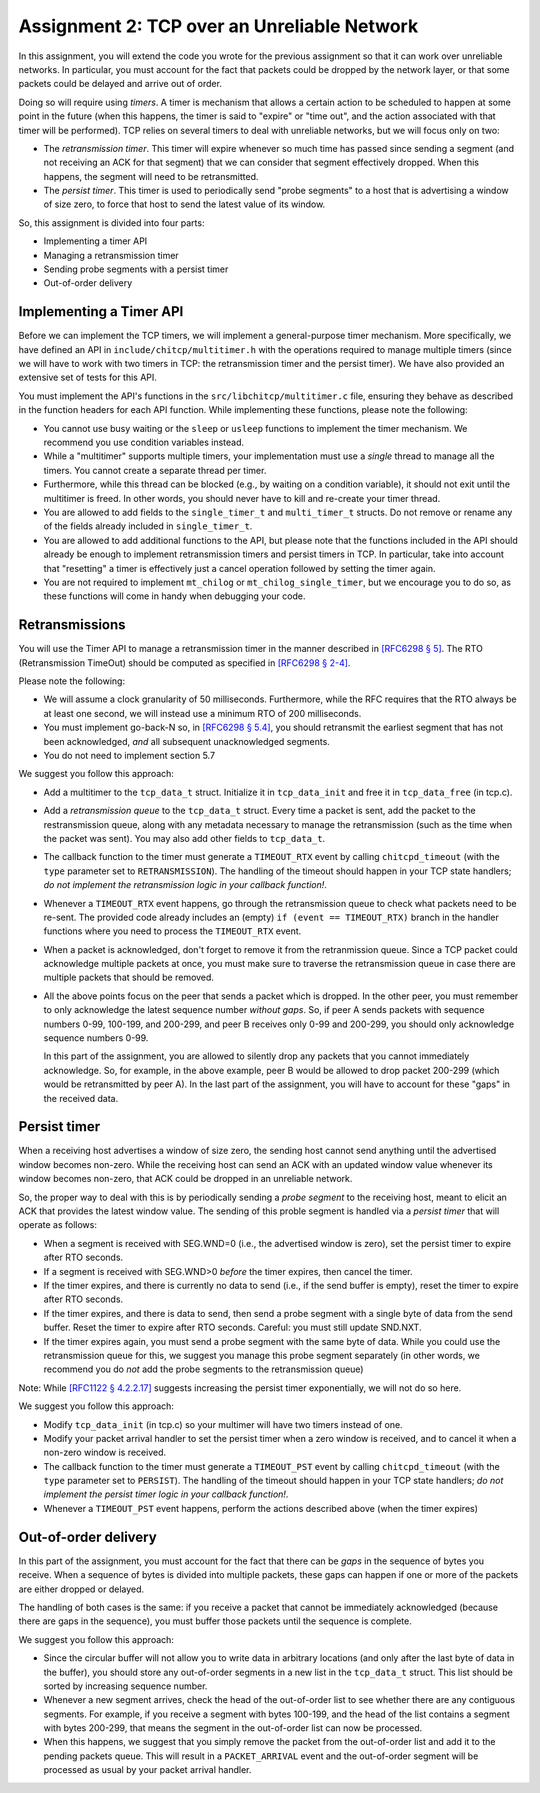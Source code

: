 .. _chitcp-assignment2:


Assignment 2: TCP over an Unreliable Network
============================================

In this assignment, you will extend the code you wrote for the previous
assignment so that it can work over unreliable networks. In
particular, you must account for the fact that packets could be dropped
by the network layer, or that some packets could be delayed and arrive
out of order.

Doing so will require using *timers*. A timer is mechanism that allows
a certain action to be scheduled to happen at some point in the future
(when this happens, the timer is said to "expire" or "time out", and the action
associated with that timer will be performed). TCP relies on several
timers to deal with unreliable networks, but we will focus only on two:

- The *retransmission timer*. This timer will expire whenever so much time
  has passed since sending a segment (and not receiving an ACK for that
  segment) that we can consider that segment effectively dropped. When
  this happens, the segment will need to be retransmitted.
- The *persist timer*. This timer is used to periodically send "probe segments"
  to a host that is advertising a window of size zero, to force that
  host to send the latest value of its window.

So, this assignment is divided into four parts:

- Implementing a timer API
- Managing a retransmission timer
- Sending probe segments with a persist timer
- Out-of-order delivery

Implementing a Timer API
------------------------

Before we can implement the TCP timers, we will implement a general-purpose
timer mechanism. More specifically, we have defined an API in ``include/chitcp/multitimer.h``
with the operations required to manage multiple timers (since we will have to
work with two timers in TCP: the retransmission timer and the persist timer).
We have also provided an extensive set of tests for this API.

You must implement the API's functions in the ``src/libchitcp/multitimer.c`` file,
ensuring they behave as described in the function headers for each API function.
While implementing these functions, please note the following:

- You cannot use busy waiting or the ``sleep`` or ``usleep`` functions to implement
  the timer mechanism. We recommend you use condition variables instead.
- While a "multitimer" supports multiple timers, your implementation must use a
  *single* thread to manage all the timers. You cannot create a separate thread
  per timer.
- Furthermore, while this thread can be blocked (e.g., by waiting on a condition
  variable), it should not exit until the multitimer is freed. In other words,
  you should never have to kill and re-create your timer thread.
- You are allowed to add fields to the ``single_timer_t`` and ``multi_timer_t`` structs.
  Do not remove or rename any of the fields already included in ``single_timer_t``.
- You are allowed to add additional functions to the API, but please note that the functions
  included in the API should already be enough to implement retransmission timers and
  persist timers in TCP. In particular, take into account that "resetting" a timer is
  effectively just a cancel operation followed by setting the timer again.
- You are not required to implement ``mt_chilog`` or ``mt_chilog_single_timer``, but
  we encourage you to do so, as these functions will come in handy when debugging your code.


Retransmissions
---------------

You will use the Timer API to manage a retransmission timer in the manner described in `[RFC6298 § 5] <https://tools.ietf.org/html/rfc6298#section-5>`__.
The RTO (Retransmission TimeOut) should be computed as specified in  `[RFC6298 § 2-4] <https://tools.ietf.org/html/rfc6298#section-2>`__.

Please note the following:

- We will assume a clock granularity of 50 milliseconds. Furthermore, while the RFC requires
  that the RTO always be at least one second, we will instead use a minimum RTO of 200 milliseconds.
- You must implement go-back-N so, in `[RFC6298 § 5.4] <https://tools.ietf.org/html/rfc6298#section-5>`__,
  you should retransmit the earliest segment that has not been acknowledged,
  *and* all subsequent unacknowledged segments.
- You do not need to implement section 5.7

We suggest you follow this approach:

- Add a multitimer to the ``tcp_data_t`` struct. Initialize it in ``tcp_data_init`` 
  and free it in ``tcp_data_free`` (in tcp.c).

- Add a *retransmission queue* to the ``tcp_data_t`` struct. Every time a packet is sent,
  add the packet to the restransmission queue, along with any metadata necessary
  to manage the retransmission (such as the time when the packet was sent). You may
  also add other fields to ``tcp_data_t``.
  
- The callback function to the timer must generate a ``TIMEOUT_RTX`` event
  by calling ``chitcpd_timeout`` (with the ``type`` parameter set to ``RETRANSMISSION``).
  The handling of the timeout should happen
  in your TCP state handlers; *do not implement the retransmission logic
  in your callback function!*.
  
- Whenever a ``TIMEOUT_RTX`` event happens, go through the retransmission queue to check
  what packets need to be re-sent. The provided code
  already includes an (empty) ``if (event == TIMEOUT_RTX)`` branch in the handler
  functions where you need to process the ``TIMEOUT_RTX`` event.

- When a packet is acknowledged, don't forget to remove it from the retranmission queue.
  Since a TCP packet could acknowledge multiple packets at once, you must make
  sure to traverse the retransmission queue in case there are multiple packets
  that should be removed.
  
- All the above points focus on the peer that sends a packet which is dropped.
  In the other peer, you must remember to only acknowledge the latest sequence
  number *without gaps*. So, if peer A sends packets with sequence numbers 0-99, 
  100-199, and 200-299, and peer B receives only 0-99 and 200-299, you should
  only acknowledge sequence numbers 0-99.
  
  In this part of the assignment, you are allowed to silently drop any packets
  that you cannot immediately acknowledge. So, for example, in the above example,
  peer B would be allowed to drop packet 200-299 (which would be retransmitted
  by peer A). In the last part of the assignment, you will have to account for
  these "gaps" in the received data.


Persist timer
-------------

When a receiving host advertises a window of size zero,
the sending host cannot send anything until the advertised window becomes
non-zero. While the receiving host can send an ACK with an updated window
value whenever its window becomes non-zero, that ACK could be dropped in
an unreliable network.

So, the proper way to deal with this is by periodically sending a *probe segment*
to the receiving host, meant to elicit an ACK that provides the latest 
window value. The sending of this proble segment is handled via a *persist timer*
that will operate as follows:

- When a segment is received with SEG.WND=0 (i.e., the advertised window is zero),
  set the persist timer to expire after RTO seconds.
- If a segment is received with SEG.WND>0 *before* the timer expires, then
  cancel the timer.
- If the timer expires, and there is currently no data to send (i.e., if the
  send buffer is empty), reset the timer to expire after RTO seconds.
- If the timer expires, and there is data to send, then send a probe segment with 
  a single byte of data from the send buffer. Reset the timer to expire after
  RTO seconds. Careful: you must still update SND.NXT.
- If the timer expires again, you must send a probe segment with the same byte of
  data. While you could use the retransmission queue for this, we suggest you manage
  this probe segment separately (in other words, we recommend you do *not* add the
  probe segments to the retransmission queue)

Note: While `[RFC1122 § 4.2.2.17] <https://tools.ietf.org/html/rfc1122#section-4.2.2.17>`__
suggests increasing the persist timer exponentially, we will not do so here.

We suggest you follow this approach:

- Modify ``tcp_data_init`` (in tcp.c) so your multimer will have two timers instead of one.
- Modify your packet arrival handler to set the persist timer when a zero window is received,
  and to cancel it when a non-zero window is received.
- The callback function to the timer must generate a ``TIMEOUT_PST`` event
  by calling ``chitcpd_timeout`` (with the ``type`` parameter set to ``PERSIST``).
  The handling of the timeout should happen
  in your TCP state handlers; *do not implement the persist timer logic
  in your callback function!*.
- Whenever a ``TIMEOUT_PST`` event happens, perform the actions described above
  (when the timer expires)


Out-of-order delivery
---------------------

In this part of the assignment, you must account for the fact that there can be
*gaps* in the sequence of bytes you receive. When a sequence of bytes is divided
into multiple packets, these gaps can happen if one or more of the packets are either
dropped or delayed.

The handling of both cases is the same: if you receive a packet that cannot
be immediately acknowledged (because there are gaps in the sequence), you
must buffer those packets until the sequence is complete.

We suggest you follow this approach:

- Since the circular buffer will not allow you to write data in arbitrary locations (and
  only after the last byte of data in the buffer), you should store any out-of-order
  segments in a new list in the ``tcp_data_t`` struct. This list should be sorted by
  increasing sequence number.
- Whenever a new segment arrives, check the head of the out-of-order list to see
  whether there are any contiguous segments. For example, if you receive a segment
  with bytes 100-199, and the head of the list contains a segment with bytes
  200-299, that means the segment in the out-of-order list can now be processed.
- When this happens, we suggest that you simply remove the packet from the out-of-order
  list and add it to the pending packets queue. This will result in a ``PACKET_ARRIVAL``
  event and the out-of-order segment will be processed as usual by your packet arrival
  handler.

